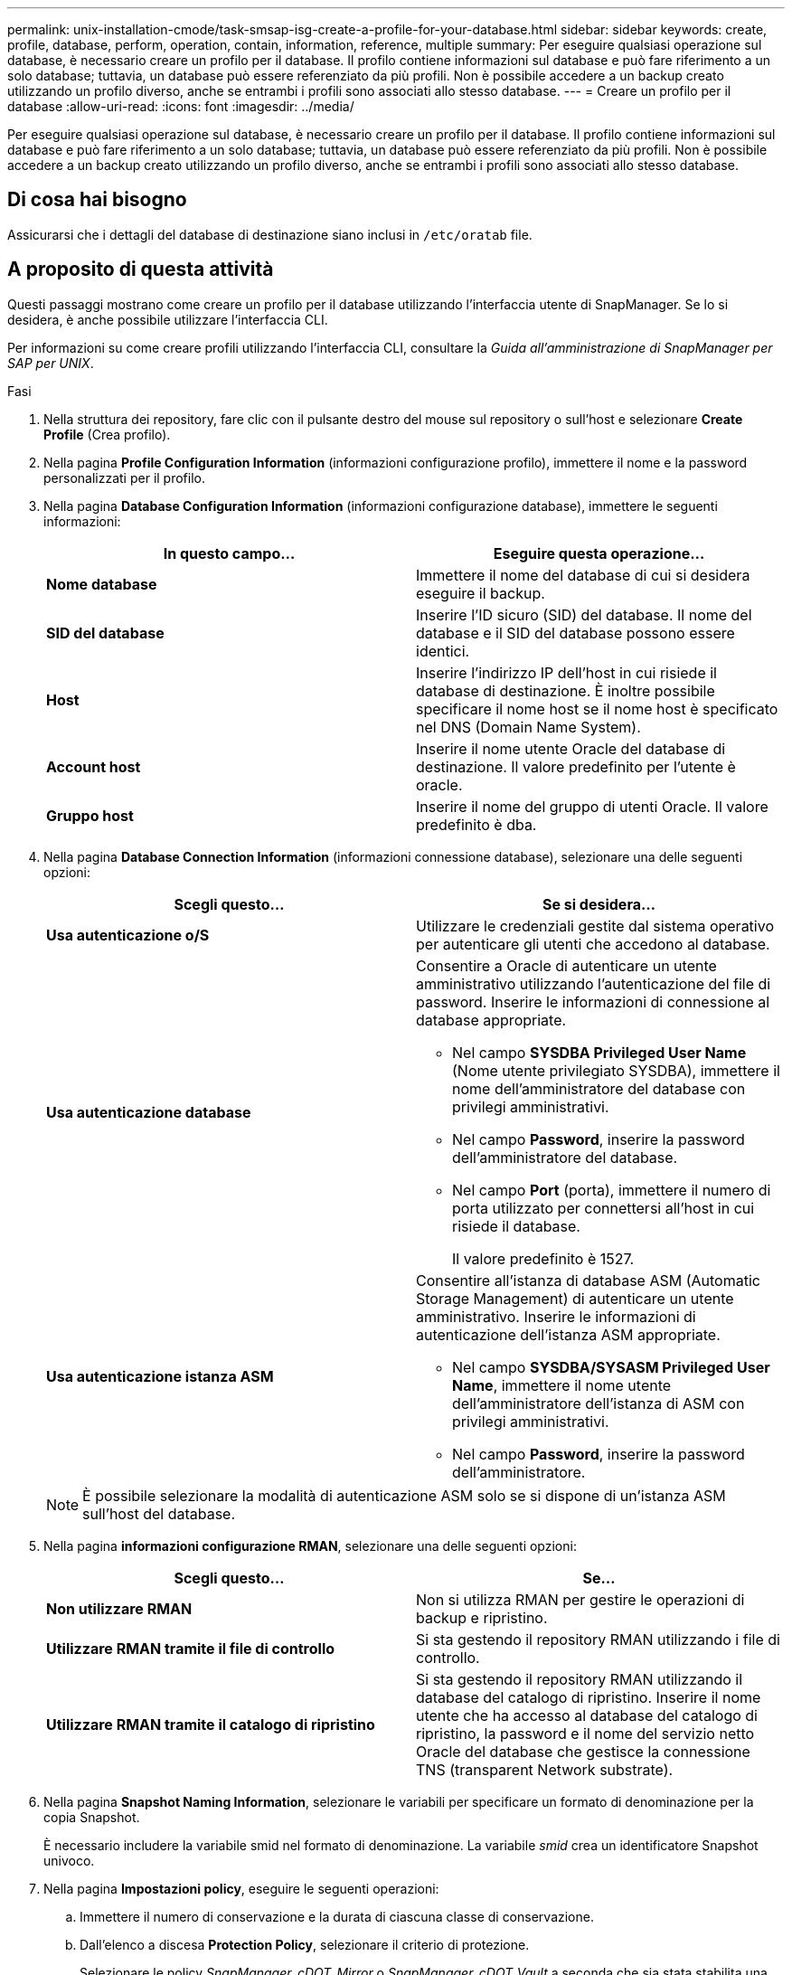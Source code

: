 ---
permalink: unix-installation-cmode/task-smsap-isg-create-a-profile-for-your-database.html 
sidebar: sidebar 
keywords: create, profile, database, perform, operation, contain, information, reference, multiple 
summary: Per eseguire qualsiasi operazione sul database, è necessario creare un profilo per il database. Il profilo contiene informazioni sul database e può fare riferimento a un solo database; tuttavia, un database può essere referenziato da più profili. Non è possibile accedere a un backup creato utilizzando un profilo diverso, anche se entrambi i profili sono associati allo stesso database. 
---
= Creare un profilo per il database
:allow-uri-read: 
:icons: font
:imagesdir: ../media/


[role="lead"]
Per eseguire qualsiasi operazione sul database, è necessario creare un profilo per il database. Il profilo contiene informazioni sul database e può fare riferimento a un solo database; tuttavia, un database può essere referenziato da più profili. Non è possibile accedere a un backup creato utilizzando un profilo diverso, anche se entrambi i profili sono associati allo stesso database.



== Di cosa hai bisogno

Assicurarsi che i dettagli del database di destinazione siano inclusi in `/etc/oratab` file.



== A proposito di questa attività

Questi passaggi mostrano come creare un profilo per il database utilizzando l'interfaccia utente di SnapManager. Se lo si desidera, è anche possibile utilizzare l'interfaccia CLI.

Per informazioni su come creare profili utilizzando l'interfaccia CLI, consultare la _Guida all'amministrazione di SnapManager per SAP per UNIX_.

.Fasi
. Nella struttura dei repository, fare clic con il pulsante destro del mouse sul repository o sull'host e selezionare *Create Profile* (Crea profilo).
. Nella pagina *Profile Configuration Information* (informazioni configurazione profilo), immettere il nome e la password personalizzati per il profilo.
. Nella pagina *Database Configuration Information* (informazioni configurazione database), immettere le seguenti informazioni:
+
|===
| In questo campo... | Eseguire questa operazione... 


 a| 
*Nome database*
 a| 
Immettere il nome del database di cui si desidera eseguire il backup.



 a| 
*SID del database*
 a| 
Inserire l'ID sicuro (SID) del database. Il nome del database e il SID del database possono essere identici.



 a| 
*Host*
 a| 
Inserire l'indirizzo IP dell'host in cui risiede il database di destinazione. È inoltre possibile specificare il nome host se il nome host è specificato nel DNS (Domain Name System).



 a| 
*Account host*
 a| 
Inserire il nome utente Oracle del database di destinazione. Il valore predefinito per l'utente è oracle.



 a| 
*Gruppo host*
 a| 
Inserire il nome del gruppo di utenti Oracle. Il valore predefinito è dba.

|===
. Nella pagina *Database Connection Information* (informazioni connessione database), selezionare una delle seguenti opzioni:
+
|===
| Scegli questo... | Se si desidera... 


 a| 
*Usa autenticazione o/S*
 a| 
Utilizzare le credenziali gestite dal sistema operativo per autenticare gli utenti che accedono al database.



 a| 
*Usa autenticazione database*
 a| 
Consentire a Oracle di autenticare un utente amministrativo utilizzando l'autenticazione del file di password. Inserire le informazioni di connessione al database appropriate.

** Nel campo *SYSDBA Privileged User Name* (Nome utente privilegiato SYSDBA), immettere il nome dell'amministratore del database con privilegi amministrativi.
** Nel campo *Password*, inserire la password dell'amministratore del database.
** Nel campo *Port* (porta), immettere il numero di porta utilizzato per connettersi all'host in cui risiede il database.
+
Il valore predefinito è 1527.





 a| 
*Usa autenticazione istanza ASM*
 a| 
Consentire all'istanza di database ASM (Automatic Storage Management) di autenticare un utente amministrativo. Inserire le informazioni di autenticazione dell'istanza ASM appropriate.

** Nel campo *SYSDBA/SYSASM Privileged User Name*, immettere il nome utente dell'amministratore dell'istanza di ASM con privilegi amministrativi.
** Nel campo *Password*, inserire la password dell'amministratore.


|===
+
[NOTE]
====
È possibile selezionare la modalità di autenticazione ASM solo se si dispone di un'istanza ASM sull'host del database.

====
. Nella pagina *informazioni configurazione RMAN*, selezionare una delle seguenti opzioni:
+
|===
| Scegli questo... | Se... 


 a| 
***Non utilizzare RMAN***
 a| 
Non si utilizza RMAN per gestire le operazioni di backup e ripristino.



 a| 
***Utilizzare RMAN tramite il file di controllo***
 a| 
Si sta gestendo il repository RMAN utilizzando i file di controllo.



 a| 
***Utilizzare RMAN tramite il catalogo di ripristino***
 a| 
Si sta gestendo il repository RMAN utilizzando il database del catalogo di ripristino. Inserire il nome utente che ha accesso al database del catalogo di ripristino, la password e il nome del servizio netto Oracle del database che gestisce la connessione TNS (transparent Network substrate).

|===
. Nella pagina *Snapshot Naming Information*, selezionare le variabili per specificare un formato di denominazione per la copia Snapshot.
+
È necessario includere la variabile smid nel formato di denominazione. La variabile _smid_ crea un identificatore Snapshot univoco.

. Nella pagina *Impostazioni policy*, eseguire le seguenti operazioni:
+
.. Immettere il numero di conservazione e la durata di ciascuna classe di conservazione.
.. Dall'elenco a discesa *Protection Policy*, selezionare il criterio di protezione.
+
Selezionare le policy _SnapManager_cDOT_Mirror_ o _SnapManager_cDOT_Vault_ a seconda che sia stata stabilita una relazione SnapMirror o SnapVault.

.. Se si desidera eseguire il backup dei registri di archiviazione separatamente, selezionare la casella di controllo *Backup Archives separatamente*, specificare la conservazione e selezionare il criterio di protezione.
+
È possibile selezionare un criterio diverso da quello associato ai file dati. Ad esempio, se è stato selezionato _SnapManager_cDOT_Mirror_ per i file dati, è possibile selezionare _SnapManager_cDOT_Vault_ per i registri di archiviazione.



. Nella pagina *Configure Notification Settings* (Configura impostazioni notifica), specificare le impostazioni di notifica e-mail.
. Nella pagina *Cronologia informazioni di configurazione*, selezionare una delle opzioni per mantenere la cronologia delle operazioni SnapManager.
. Nella pagina *Perform Profile Create Operation* (Esegui operazione di creazione profilo), verificare le informazioni e fare clic su *Create* (Crea).
. Fare clic su *fine* per chiudere la procedura guidata.
+
Se l'operazione non riesce, fare clic su *Dettagli operazione* per visualizzare le cause dell'errore dell'operazione.



*Informazioni correlate*

https://library.netapp.com/ecm/ecm_download_file/ECMP12481453["Guida all'amministrazione di SnapManager 3.4.1 per SAP per UNIX"^]

